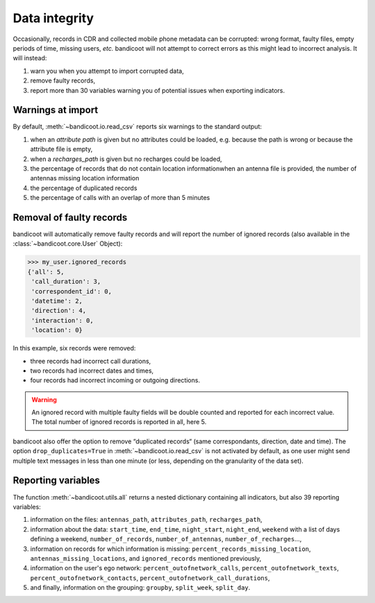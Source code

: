 Data integrity
==============


Occasionally, records in CDR and collected mobile phone metadata can be
corrupted: wrong format, faulty files, empty periods of time, missing users,
*etc.* bandicoot will not attempt to correct errors as this might lead to
incorrect analysis. It will instead:

1. warn you when you attempt to import corrupted data, 
2. remove faulty records, 
3. report more than 30 variables warning you of potential issues when exporting
   indicators. 



Warnings at import
------------------

By default, :meth:`~bandicoot.io.read_csv` reports six warnings to the standard output:

1. when an *attribute path* is given but no attributes could be loaded, e.g.
   because the path is wrong or because the attribute file is empty, 
2. when a *recharges_path* is given but no recharges could be loaded, 
3. the percentage of records that do not contain location informationwhen an
   antenna file is provided, the number of antennas missing location information
4. the percentage of duplicated records
5. the percentage of calls with an overlap of more than 5 minutes 


Removal of faulty records
-------------------------

bandicoot will automatically remove faulty records and will report the number
of ignored records (also available in the :class:`~bandicoot.core.User` Object):

.. code-block:: python

	>>> my_user.ignored_records
	{'all': 5,
	 'call_duration': 3,
	 'correspondent_id': 0,
	 'datetime': 2,
	 'direction': 4,
	 'interaction': 0,
	 'location': 0}

In this example, six records were removed:

- three records had incorrect call durations,
- two records had incorrect dates and times,
- four records had incorrect incoming or outgoing directions.

.. warning:: An ignored record with multiple faulty fields will be double
   counted and reported for each incorrect value. The total number of ignored
   records is reported in all, here 5.


bandicoot also offer the option to remove “duplicated records“ (same
correspondants, direction, date and time). The option ``drop_duplicates=True``
in :meth:`~bandicoot.io.read_csv` is not activated by default, as one user
might send multiple text messages in less than one minute (or less, depending
on the granularity of the data set).

Reporting variables
-------------------

The function :meth:`~bandicoot.utils.all` returns a nested dictionary containing all indicators, but also 39 reporting variables:

1. information on the files: ``antennas_path``, ``attributes_path``, ``recharges_path``,
2. information about the data: ``start_time``, ``end_time``, ``night_start``, ``night_end``, ``weekend`` with a list of days defining a weekend, ``number_of_records``, ``number_of_antennas``, ``number_of_recharges``…,
3. information on records for which information is missing: ``percent_records_missing_location``, ``antennas_missing_locations``, and ``ignored_records`` mentioned previously,
4. information on the user's ego network: ``percent_outofnetwork_calls``, ``percent_outofnetwork_texts``, ``percent_outofnetwork_contacts``, ``percent_outofnetwork_call_durations``,
5. and finally, information on the grouping: ``groupby``, ``split_week``, ``split_day``.
